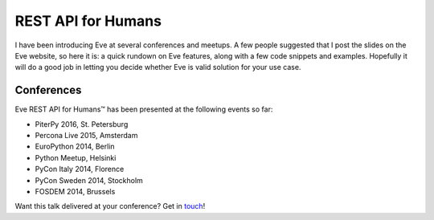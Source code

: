 REST API for Humans
===================
I have been introducing Eve at several conferences and meetups. A few people
suggested that I post the slides on the Eve website, so here it is: a quick
rundown on Eve features, along with a few code snippets and examples. Hopefully
it will do a good job in letting you decide whether Eve is valid solution for
your use case.

.. embedly:: http://speakerdeck.com/nicola/eve-rest-api-for-humans

Conferences
------------
Eve REST API for Humans™ has been presented at the following events so far:

- PiterPy 2016, St. Petersburg
- Percona Live 2015, Amsterdam
- EuroPython 2014, Berlin
- Python Meetup, Helsinki 
- PyCon Italy 2014, Florence 
- PyCon Sweden 2014, Stockholm 
- FOSDEM 2014, Brussels 

Want this talk delivered at your conference? Get in touch_!


.. _touch: mailto:nicola@nicolaiarocci.com
